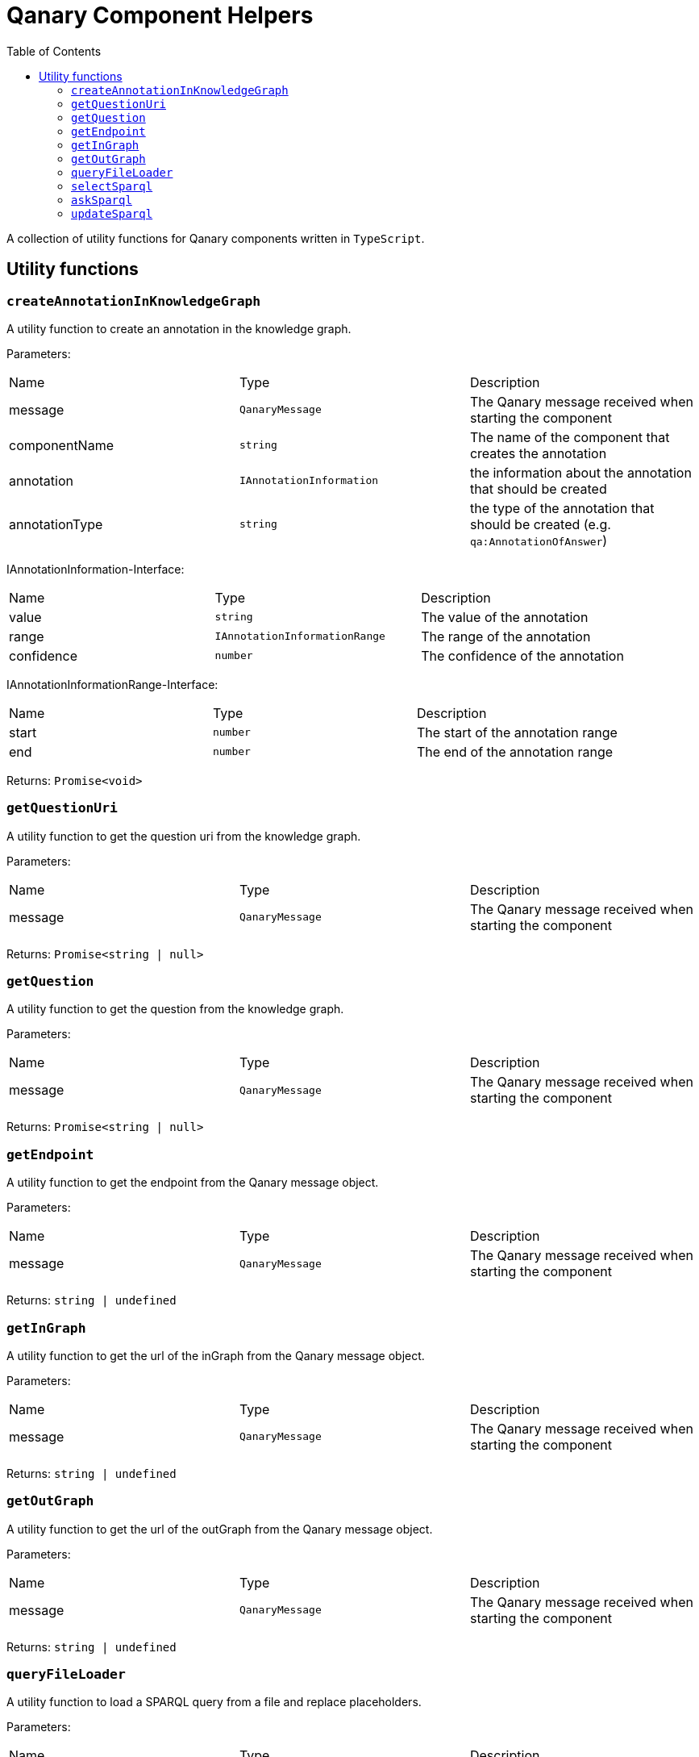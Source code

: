= Qanary Component Helpers
:toc:

A collection of utility functions for Qanary components written in `TypeScript`.

== Utility functions

=== `createAnnotationInKnowledgeGraph`

A utility function to create an annotation in the knowledge graph.

Parameters:

|===
| Name | Type | Description
| message | `QanaryMessage` | The Qanary message received when starting the component
| componentName | `string` | The name of the component that creates the annotation
| annotation | `IAnnotationInformation` | the information about the annotation that should be created
| annotationType | `string` | the type of the annotation that should be created (e.g. `qa:AnnotationOfAnswer`)
|===

IAnnotationInformation-Interface:
|===
| Name | Type | Description
| value | `string` | The value of the annotation
| range | `IAnnotationInformationRange` | The range of the annotation
| confidence | `number` | The confidence of the annotation
|===

IAnnotationInformationRange-Interface:
|===
| Name | Type | Description
| start | `number` | The start of the annotation range
| end | `number` | The end of the annotation range
|===

Returns: `Promise<void>`

=== `getQuestionUri`

A utility function to get the question uri from the knowledge graph.

Parameters:

|===
| Name | Type | Description
| message | `QanaryMessage` | The Qanary message received when starting the component
|===

Returns: `Promise<string | null>`

=== `getQuestion`

A utility function to get the question from the knowledge graph.

Parameters:

|===
| Name | Type | Description
| message | `QanaryMessage` | The Qanary message received when starting the component
|===

Returns: `Promise<string | null>`

=== `getEndpoint`

A utility function to get the endpoint from the Qanary message object.

Parameters:

|===
| Name | Type | Description
| message | `QanaryMessage` | The Qanary message received when starting the component
|===

Returns: `string | undefined`

=== `getInGraph`

A utility function to get the url of the inGraph from the Qanary message object.

Parameters:

|===
| Name | Type | Description
| message | `QanaryMessage` | The Qanary message received when starting the component
|===

Returns: `string | undefined`

=== `getOutGraph`

A utility function to get the url of the outGraph from the Qanary message object.

Parameters:

|===
| Name | Type | Description
| message | `QanaryMessage` | The Qanary message received when starting the component
|===

Returns: `string | undefined`

=== `queryFileLoader`

A utility function to load a SPARQL query from a file and replace placeholders.

Parameters:
|===
| Name | Type | Description
| filePath | `string` | The path to the file containing the SPARQL query
|sparqlQueryReplacements | `Array<ISparqlQueryReplacement>` | An array of replacements that should be applied to the query
|===

ISparqlQueryReplacement-Interface:
|===
| Name | Type | Description
| key | `string` | The name of the placeholder
| replacement | `string` | The value that should be used to replace the placeholder
|===

Returns: `string`

=== `selectSparql`

A utility function to execute a SPARQL Select query.

Parameters:
|===
| Name | Type | Description
| endpoint | `string` | The endpoint to execute the query against
| query | `string` | The SPARQL query
|===

Returns: `Promise<Array<T>>`

=== `askSparql`

A utility function to execute a SPARQL Ask query.

Parameters:
|===
| Name | Type | Description
| endpoint | `string` | The endpoint to execute the query against
| query | `string` | The SPARQL query
|===

Returns: `Promise<boolean>`

=== `updateSparql`

A utility function to execute a SPARQL Update query.

Parameters:
|===
| Name | Type | Description
| endpoint | `string` | The endpoint to execute the query against
| query | `string` | The SPARQL query
|===

Returns: `Promise<void>`